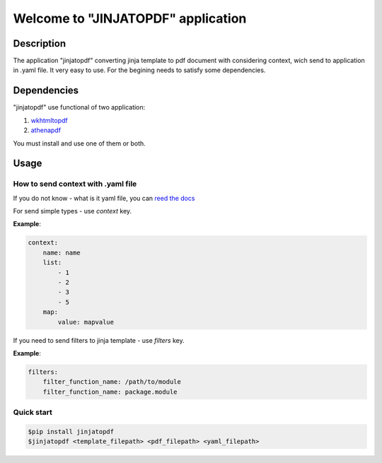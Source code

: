 Welcome to "JINJATOPDF" application
===================================

Description
-----------
The application "jinjatopdf" converting jinja template to pdf document
with considering context, wich send to application in .yaml file.
It very easy to use. For the begining needs to satisfy some dependencies.

Dependencies
------------
"jinjatopdf" use functional of two application:

#.  `wkhtmltopdf <https://wkhtmltopdf.org/>`_
#.  `athenapdf <https://github.com/arachnys/athenapdf/blob/master/cli/docs/quick-start.md>`_

You must install and use one of them or both.

Usage
-----
How to send context with .yaml file
~~~~~~~~~~~~~~~~~~~~~~~~~~~~~~~~~~~
If you do not know - what is it yaml file, you can `reed the docs <http://docs.ansible.com/ansible/YAMLSyntax.html>`_

For send simple types - use *context* key.

**Example**:

.. code-block:: yaml

    context: 
        name: name
        list:
            - 1
            - 2
            - 3
            - 5
        map:
            value: mapvalue


If you need to send filters to jinja template - use *filters* key.

**Example**:

.. code-block:: yaml

    filters:
        filter_function_name: /path/to/module
        filter_function_name: package.module

Quick start
~~~~~~~~~~~
.. code-block:: bash

    $pip install jinjatopdf
    $jinjatopdf <template_filepath> <pdf_filepath> <yaml_filepath>